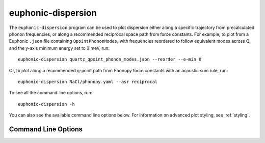 .. _disp-script:

===================
euphonic-dispersion
===================

.. highlight:: bash

The ``euphonic-dispersion`` program can be used to plot dispersion
either along a specific trajectory from precalculated phonon frequencies,
or along a recommended reciprocal space path from force constants. For
example, to plot from a Euphonic ``.json`` file containing
``QpointPhononModes``, with frequencies reordered to follow equivalent modes
across Q, and the y-axis minimum energy set to 0 meV, run::

   euphonic-dispersion quartz_qpoint_phonon_modes.json --reorder --e-min 0

.. image:: figures/euphonic-dispersion-quartz.png
   :width: 400
   :alt: A bandstructure plot for quartz

Or, to plot along a recommended q-point path from Phonopy force constants
with an acoustic sum rule, run::

   euphonic-dispersion NaCl/phonopy.yaml --asr reciprocal

.. image:: figures/euphonic-dispersion-nacl.png
   :width: 400
   :alt: A bandstructure plot for NaCl

To see all the command line options, run::

   euphonic-dispersion -h

You can also see the available command line options below.
For information on advanced plot styling, see :ref:`styling`.

Command Line Options
--------------------

.. argparse::
   :module: euphonic.cli.dispersion
   :func: get_parser
   :prog: euphonic-dispersion

